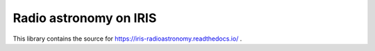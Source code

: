 Radio astronomy on IRIS
=======================

This library contains the source for
https://iris-radioastronomy.readthedocs.io/ .

